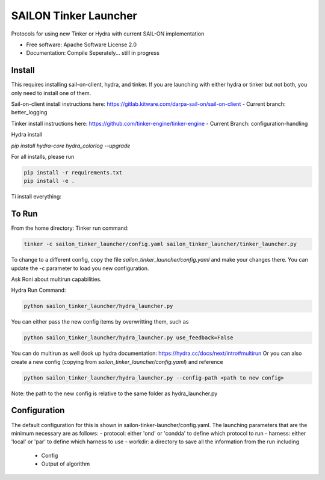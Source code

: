 ======================
SAILON Tinker Launcher
======================

Protocols for using new Tinker or Hydra with current SAIL-ON implementation


* Free software: Apache Software License 2.0
* Documentation: Compile Seperately... still in progress



Install
--------
This requires installing sail-on-client, hydra, and tinker.  If you are launching with either
hydra or tinker but not both, you only need to install one of them.

Sail-on-client install instructions here: https://gitlab.kitware.com/darpa-sail-on/sail-on-client
- Current branch: better_logging

Tinker install instructions here: https://github.com/tinker-engine/tinker-engine
- Current Branch: configuration-handling

Hydra install

`pip install hydra-core hydra_colorlog --upgrade`

For all installs, please run

.. code-block:: bash

   pip install -r requirements.txt
   pip install -e .


Ti install everything:

.. codeblock:: bash

  conda create -n sailon python=3.7 && conda activate sailon
  conda install -y numpy scipy pytorch  torchvision torchaudio cudatoolkit=10.2 -c pytorch
  python super_setup.py ensure
  python super_setup.py develop
  (cd ../evm_based_novelty_detector/timm/ && pip install -e .)

To Run
--------
From the home directory:
Tinker run command:

.. code-block:: bash

  tinker -c sailon_tinker_launcher/config.yaml sailon_tinker_launcher/tinker_launcher.py

To change to a different config, copy the file `sailon_tinker_launcher/config.yaml`
and make your changes there.  You can update the -c parameter to load you new configuration.

Ask Roni about multirun capabilities.


Hydra Run Command:

.. code-block:: bash

  python sailon_tinker_launcher/hydra_launcher.py

You can either pass the new config items by overwritting them, such as

.. code-block:: bash

  python sailon_tinker_launcher/hydra_launcher.py use_feedback=False

You can do multirun as well (look up hydra documentation: https://hydra.cc/docs/next/intro#multirun
Or you can also create a new config (copying from `sailon_tinker_launcher/config.yaml`) and reference

.. code-block:: bash

  python sailon_tinker_launcher/hydra_launcher.py --config-path <path to new config>

Note: the path to the new config is relative to the same folder as hydra_launcher.py

Configuration
-------------
The default configuration for this is shown in sailon-tinker-launcher/config.yaml.  The launching
parameters that are the minimum necessary are as follows:
- protocol: either 'ond' or 'condda' to define which protocol to run
- harness:  either 'local' or 'par' to define which harness to use
- workdir: a directory to save all the information from the run including
    - Config
    - Output of algorithm



